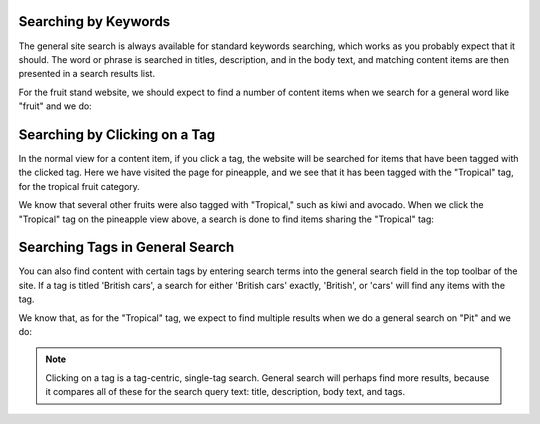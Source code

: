 Searching by Keywords
---------------------

The general site search is always available for standard keywords searching,
which works as you probably expect that it should. The word or phrase is
searched in titles, description, and in the body text, and matching content
items are then presented in a search results list.

For the fruit stand website, we should expect to find a number of content items
when we search for a general word like "fruit" and we do:

.. Image:: ../images/search_results_for_fruit.png

Searching by Clicking on a Tag
------------------------------

In the normal view for a content item, if you click a tag, the website will be
searched for items that have been tagged with the clicked tag. Here we have
visited the page for pineapple, and we see that it has been tagged with the
"Tropical" tag, for the tropical fruit category.

.. Image:: ../images/pineapple.png

We know that several other fruits were also tagged with "Tropical," such as
kiwi and avocado. When we click the "Tropical" tag on the pineapple view above, 
a search is done to find items sharing the "Tropical" tag:

.. Image:: ../images/items_with_tropical_tag.png

Searching Tags in General Search
--------------------------------

You can also find content with certain tags by entering search terms into the
general search field in the top toolbar of the site. If a tag is titled
'British cars', a search for either 'British cars' exactly, 'British', or
'cars' will find any items with the tag.

We know that, as for the "Tropical" tag, we expect to find multiple results
when we do a general search on "Pit" and we do:

.. Image:: ../images/search_results_for_pit.png

.. Note:: Clicking on a tag is a tag-centric, single-tag search. General search
          will perhaps find more results, because it compares all of these for
          the search query text: title, description, body text, and tags.
